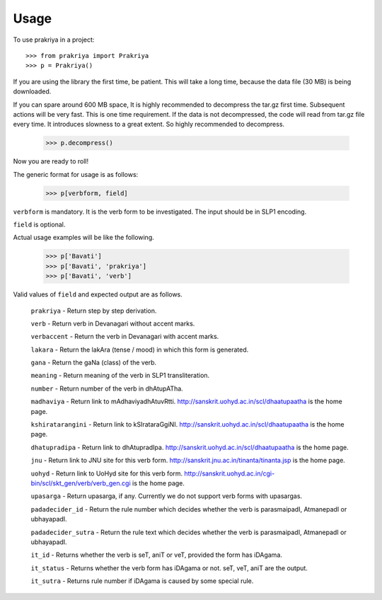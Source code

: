 =====
Usage
=====

To use prakriya in a project::

    >>> from prakriya import Prakriya
    >>> p = Prakriya()

If you are using the library the first time, be patient.
This will take a long time, because the data file (30 MB) is being downloaded.

If you can spare around 600 MB space, It is highly recommended to decompress the tar.gz first time.
Subsequent actions will be very fast. This is one time requirement.
If the data is not decompressed, the code will read from tar.gz file every time.
It introduces slowness to a great extent. So highly recommended to decompress.

    >>> p.decompress()

Now you are ready to roll!

The generic format for usage is as follows:

    >>> p[verbform, field]

``verbform`` is mandatory. It is the verb form to be investigated.
The input should be in SLP1 encoding.

``field`` is optional.

Actual usage examples will be like the following.

    >>> p['Bavati']
    >>> p['Bavati', 'prakriya']
    >>> p['Bavati', 'verb']


Valid values of ``field`` and expected output are as follows.

    ``prakriya`` - Return step by step derivation.

    ``verb`` - Return verb in Devanagari without accent marks.

    ``verbaccent`` - Return the verb in Devanagari with accent marks.

    ``lakara`` - Return the lakAra (tense / mood) in which this form is generated.

    ``gana`` - Return the gaNa (class) of the verb.

    ``meaning`` - Return meaning of the verb in SLP1 transliteration.

    ``number`` - Return number of the verb in dhAtupATha.

    ``madhaviya`` - Return link to mAdhaviyadhAtuvRtti. http://sanskrit.uohyd.ac.in/scl/dhaatupaatha is the home page.

    ``kshiratarangini`` - Return link to kSIrataraGgiNI. http://sanskrit.uohyd.ac.in/scl/dhaatupaatha is the home page.

    ``dhatupradipa`` - Return link to dhAtupradIpa. http://sanskrit.uohyd.ac.in/scl/dhaatupaatha is the home page.

    ``jnu`` - Return link to JNU site for this verb form. http://sanskrit.jnu.ac.in/tinanta/tinanta.jsp is the home page.

    ``uohyd`` - Return link to UoHyd site for this verb form. http://sanskrit.uohyd.ac.in/cgi-bin/scl/skt_gen/verb/verb_gen.cgi is the home page.

    ``upasarga`` - Return upasarga, if any. Currently we do not support verb forms with upasargas.

    ``padadecider_id`` - Return the rule number which decides whether the verb is parasmaipadI, AtmanepadI or ubhayapadI.

    ``padadecider_sutra`` - Return the rule text which decides whether the verb is parasmaipadI, AtmanepadI or ubhayapadI.

    ``it_id`` - Returns whether the verb is seT, aniT or veT, provided the form has iDAgama.

    ``it_status`` - Returns whether the verb form has iDAgama or not. seT, veT, aniT are the output.

    ``it_sutra`` - Returns rule number if iDAgama is caused by some special rule.
